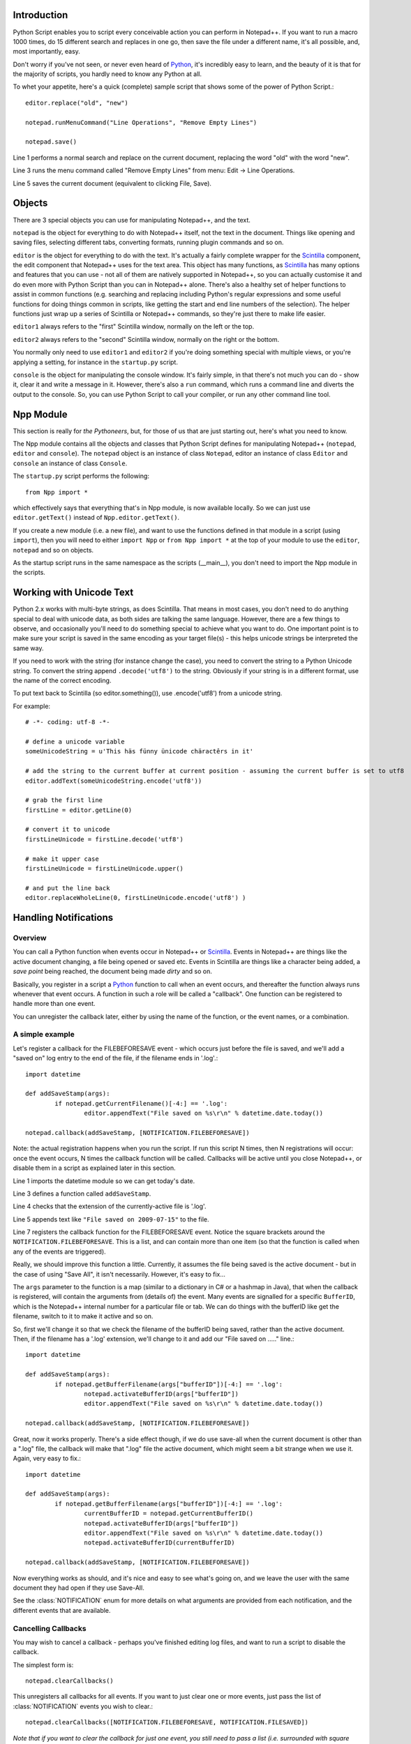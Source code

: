 ﻿Introduction
============

.. highlight:: python
   :linenothreshold: 3

Python Script enables you to script every conceivable action you can perform in Notepad++.  If you want to run a macro 1000 times, do 15 different search and replaces in one go, then save the file under a different name, it's all possible, and, most importantly, easy.

Don't worry if you've not seen, or never even heard of Python_, it's incredibly easy to learn, and the beauty of it is that for the majority of scripts, you hardly need to know any Python at all.

To whet your appetite, here's a quick (complete) sample script that shows some of the power of Python Script.::
   
   editor.replace("old", "new")
   
   notepad.runMenuCommand("Line Operations", "Remove Empty Lines")
   
   notepad.save()


Line 1 performs a normal search and replace on the current document, replacing the word "old" with the word "new". 

Line 3 runs the menu command called "Remove Empty Lines" from menu: Edit -> Line Operations.

Line 5 saves the current document (equivalent to clicking File, Save).


Objects  
========
There are 3 special objects you can use for manipulating Notepad++, and the text.

``notepad`` is the object for everything to do with Notepad++ itself, not the text in the document.  Things like opening and saving files, selecting different tabs, converting formats, running plugin commands and so on.

``editor`` is the object for everything to do with the text. It's actually a fairly complete wrapper for the Scintilla_ component, the edit component that Notepad++ uses for the text area.  This object has many functions, as Scintilla_ has many options and features that you can use - not all of them are natively supported in Notepad++, so you can actually customise it and do even more with Python Script than you can in Notepad++ alone.  There's also a healthy set of helper functions to assist in common functions (e.g. searching and replacing including Python's regular expressions and some useful functions for doing things common in scripts, like getting the start and end line numbers of the selection).  The helper functions just wrap up a series of Scintilla or Notepad++ commands, so they're just there to make life easier.

``editor1`` always refers to the "first" Scintilla window, normally on the left or the top.

``editor2`` always refers to the "second" Scintilla window, normally on the right or the bottom.

You normally only need to use ``editor1`` and ``editor2`` if you're doing something special with multiple views, or 
you're applying a setting, for instance in the ``startup.py`` script.

``console`` is the object for manipulating the console window. It's fairly simple, in that there's not much you can do - show it, clear it and write a message in it. 
However, there's also a ``run`` command, which runs a command line and diverts the output to the console.  So, you can use Python Script to call your compiler, or run any other command line tool.

Npp Module
==========

This section is really for *the Pythoneers*, but, for those of us that are just starting out, here's what you need to know.

The Npp module contains all the objects and classes that Python Script defines for manipulating Notepad++ (``notepad``, ``editor`` and ``console``).  The ``notepad`` object is an instance of class ``Notepad``, editor an instance of class ``Editor`` and ``console`` an instance of class ``Console``.

The ``startup.py`` script performs the following::

    from Npp import *

which effectively says that everything that's in Npp module, is now available locally.  So we can just use ``editor.getText()`` instead of ``Npp.editor.getText()``.  

If you create a new module (i.e. a new file), and want to use the functions defined in that module in a script (using ``import``), then you will need to either ``import Npp`` or ``from Npp import *`` at the top of your module to use the ``editor``, ``notepad`` and so on objects.

As the startup script runs in the same namespace as the scripts (__main__), you don't need to import the Npp module in the scripts.


Working with Unicode Text
=========================

Python 2.x works with multi-byte strings, as does Scintilla.  That means in most cases, you don't need to do anything special to deal with unicode data,
as both sides are talking the same language.  However, there are a few things to observe, and occasionally you'll need to do something special to achieve
what you want to do.  One important point is to make sure your script is saved in the same encoding as your target file(s) - this helps unicode strings 
be interpreted the same way. 

If you need to work with the string (for instance change the case), you need to convert the string to a Python Unicode string.  To convert the string
append ``.decode('utf8')`` to the string. Obviously if your string is in a different format, use the name of the correct encoding.

To put text back to Scintilla (so editor.something()), use .encode('utf8') from a unicode string.

For example::

	# -*- coding: utf-8 -*-

	# define a unicode variable
	someUnicodeString = u'This häs fünny ünicode chäractêrs in it'
	
	# add the string to the current buffer at current position - assuming the current buffer is set to utf8
	editor.addText(someUnicodeString.encode('utf8'))

	# grab the first line
	firstLine = editor.getLine(0)
	
	# convert it to unicode
	firstLineUnicode = firstLine.decode('utf8')
	
	# make it upper case
	firstLineUnicode = firstLineUnicode.upper()
	
	# and put the line back
	editor.replaceWholeLine(0, firstLineUnicode.encode('utf8') )
	

.. _Notifications:

Handling Notifications
======================

Overview
--------

You can call a Python function when events occur in Notepad++ or Scintilla_. Events in Notepad++ are things like the active document changing, a file being opened or saved etc.  Events in Scintilla are things like a character being added, a *save point* being reached, the document being made *dirty* and so on.  

Basically, you register in a script a Python_ function to call when an event occurs, and thereafter the function always runs whenever that event occurs. A function in such a role will be called a "callback".  One function can be registered to handle more than one event.

You can unregister the callback later, either by using the name of the function, or the event names, or a combination.

A simple example
----------------

Let's register a callback for the FILEBEFORESAVE event - which occurs just before the file is saved, 
and we'll add a "saved on" log entry to the end of the file, if the filename ends in '.log'.::

	import datetime
	
	def addSaveStamp(args):
		if notepad.getCurrentFilename()[-4:] == '.log':
			editor.appendText("File saved on %s\r\n" % datetime.date.today())
		
	notepad.callback(addSaveStamp, [NOTIFICATION.FILEBEFORESAVE])

Note: the actual registration happens when you run the script. If run this script N times, then N registrations will occur: once the event occurs,  N times the callback function will be called. Callbacks will be active until you close Notepad++, or disable them in a script as explained later in this section.

Line 1 imports the datetime module so we can get today's date.
	
Line 3 defines a function called ``addSaveStamp``. 

Line 4 checks that the extension of the currently-active file is '.log'.

Line 5 appends text like ``"File saved on 2009-07-15"`` to the file.

Line 7 registers the callback function for the FILEBEFORESAVE event.  Notice the square brackets around the ``NOTIFICATION.FILEBEFORESAVE``.  This is a list, and can contain more than one item (so that the function is called when any of the events are triggered).

Really, we should improve this function a little. Currently, it assumes the file being saved is the active document - but in the case of using "Save All", it isn't necessarily.  However, it's easy to fix...

The ``args`` parameter to the function is a map (similar to a dictionary in C# or a hashmap in Java), that when the callback is registered, will contain the arguments from (details of) the event. Many events are signalled for a specific ``BufferID``, which is the Notepad++ internal number for a particular file or tab.  We can do things with the bufferID like get the filename, switch to it to make it active and so on.

So, first we'll change it so that we check the filename of the bufferID being saved, rather than the active document. 
Then, if the filename has a '.log' extension, we'll change to it and add our "File saved on ....." line.::

	import datetime
	
	def addSaveStamp(args):
		if notepad.getBufferFilename(args["bufferID"])[-4:] == '.log':
			notepad.activateBufferID(args["bufferID"])
			editor.appendText("File saved on %s\r\n" % datetime.date.today())
		
	notepad.callback(addSaveStamp, [NOTIFICATION.FILEBEFORESAVE])



Great, now it works properly.  There's a side effect though, if we do use save-all when the current document is other than a ".log" file, the callback will make that ".log" file the active document, 
which might seem a bit strange when we use it.  Again, very easy to fix.::


	import datetime

	def addSaveStamp(args):
		if notepad.getBufferFilename(args["bufferID"])[-4:] == '.log':
			currentBufferID = notepad.getCurrentBufferID()
			notepad.activateBufferID(args["bufferID"])
			editor.appendText("File saved on %s\r\n" % datetime.date.today())
			notepad.activateBufferID(currentBufferID)

	notepad.callback(addSaveStamp, [NOTIFICATION.FILEBEFORESAVE])

Now everything works as should, and it's nice and easy to see what's going on, and we leave the user with the same document they had open if they use Save-All.

See the :class:`NOTIFICATION` enum for more details on what arguments are provided from each notification, and the different events that are available.

Cancelling Callbacks
--------------------

You may wish to cancel a callback - perhaps you've finished editing log files, and want to run a script to disable the callback.

The simplest form is:: 

	notepad.clearCallbacks()

This unregisters all callbacks for all events.  If you want to just clear one or more events, just pass the list of :class:`NOTIFICATION` events you wish to clear.::

	notepad.clearCallbacks([NOTIFICATION.FILEBEFORESAVE, NOTIFICATION.FILESAVED])

*Note that if you want to clear the callback for just one event, you still need to pass a list (i.e. surrounded with square brackets)*

To unregister all callback for a particular function, just pass the function::

	notepad.clearCallbacks(addSaveStamp)


To unregister a callback for a particular function, for particular events (perhaps you want to keep the function registered for FILEBEFORESAVE, but not for FILESAVED anymore)::

	notepad.clearCallbacks(addSaveStamp, [NOTIFICATION.FILESAVED])

*Note that redefining the function (in this case ``addSaveStamp``) will mean that this method, or the one before it, no longer works, as the function name is now a new object. Same problem if you re-run the script registering the callback several times: calling ``notepad.clearCallbacks(addSaveStamp)`` or ``notepad.clearCallbacks(addSaveStamp, [NOTIFICATION.FILESAVED])``  will only clear the most recently added callback. If these situations occur, you can use one of the other 2 forms of the ``clearCallbacks`` function *
	  

The Callback smallprint
-----------------------

Due to the nature of Scintilla events, they are by default processed internally slightly differently to Notepad++ events.
Notepad++ events are always processed *synchronously*, i.e. your event handler finishes before Python Script lets 
Notepad++ continue.  Scintilla events are placed in a queue, and your event handlers are called as the queue is *asynchronously* processed
- i.e. the event completes before your event handler is complete (or potentially before your event handler is even called).

The only visible difference is that if you have a lot of callbacks registered, or your callbacks perform a lot of work, you might receive
the event some time after it has actually occurred.  In normal circumstances the time delay is so small it doesn't matter, but you may 
need to be aware of it if you're doing something time-sensitive.

 As of version 1.0, you can use :meth:`Editor.callbackSync` to add a synchronous callback. This allows you to perform time-sensitive 
 operations in an event handler. It also allows for calling :meth:`Editor.autoCCancel` in a ``SCINTILLANOTIFICATION.AUTOCSELECTION`` 
 notification to cancel the auto-complete.  Note that there are certain calls which cannot be made in a synchronous callback - 
 :meth:`Editor.findText`, :meth:`Editor.searchInTarget` and :meth:`Editor.setDocPointer` are notable examples.  :meth:`Notepad.createScintilla`
 and :meth:`Notepad.destroyScintilla` are other examples in the ``Notepad`` object - note that this only applies to Scintilla (``Editor``) callbacks,
 ``Notepad`` callbacks can perform any operation.



.. _Python: https://www.python.org/

.. _Scintilla: https://www.scintilla.org/
